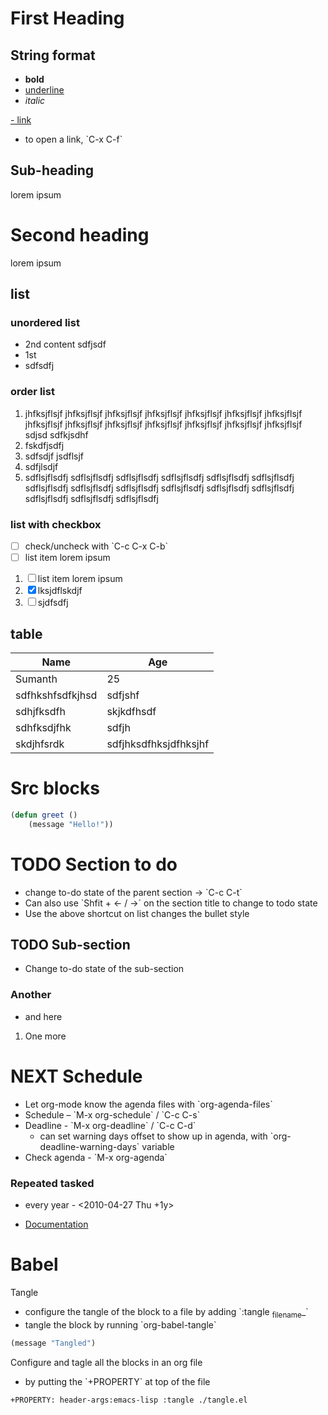 * First Heading
** String format
	- *bold*
	- _underline_
	- /italic/
	[[https://example.com][- link]]
		- to open a link, `C-x C-f`
** Sub-heading
		lorem ipsum
* Second heading
	lorem ipsum
** list
*** unordered list
SCHEDULED: <2023-04-26 Wed>
	- 2nd
		content
		sdfjsdf
	- 1st
	- sdfsdfj
*** order list
DEADLINE: <2023-04-26 Wed>
	1. jhfksjflsjf jhfksjflsjf jhfksjflsjf jhfksjflsjf jhfksjflsjf jhfksjflsjf jhfksjflsjf jhfksjflsjf jhfksjflsjf jhfksjflsjf jhfksjflsjf jhfksjflsjf jhfksjflsjf jhfksjflsjf
		 sdjsd
		 sdfkjsdhf
	2. fskdfjsdfj
	3. sdfsdjf
		 jsdflsjf
	4. sdfjlsdjf
	5. sdflsjflsdfj sdflsjflsdfj sdflsjflsdfj sdflsjflsdfj sdflsjflsdfj sdflsjflsdfj sdflsjflsdfj sdflsjflsdfj sdflsjflsdfj sdflsjflsdfj sdflsjflsdfj sdflsjflsdfj sdflsjflsdfj sdflsjflsdfj sdflsjflsdfj
*** list with checkbox
	- [ ] check/uncheck with `C-c C-x C-b`
	- [ ] list item
		lorem ipsum
	1. [ ] list item
		 lorem ipsum
	2. [X] lksjdflskdjf
	3. [ ] sjdfsdfj

** table
	| Name             | Age                   |
	|------------------+-----------------------|
	| Sumanth          | 25                    |
	| sdfhkshfsdfkjhsd | sdfjshf               |
	| sdhjfksdfh       | skjkdfhsdf            |
	| sdhfksdjfhk      | sdfjh                 |
	| skdjhfsrdk       | sdfjhksdfhksjdfhksjhf |

* Src blocks
#+begin_src emacs-lisp
	(defun greet ()
		(message "Hello!"))
#+end_src

* TODO Section to do
	- change to-do state of the parent section -> `C-c C-t`
	- Can also use `Shfit + <- / ->` on the section title to change to todo state
	- Use the above shortcut on list changes the bullet style
** TODO Sub-section
	- Change to-do state of the sub-section
*** Another
	- and here
**** One more

* NEXT Schedule
DEADLINE: <2023-04-27 Thu>
:LOGBOOK:
- State "DONE"       from "NEXT"       [2023-04-25 Tue 23:58]
- State "DONE"       from "NEXT"       [2023-04-25 Tue 23:58]
- State "DONE"       from "NEXT"       [2023-04-25 Tue 23:58]
- State "DONE"       from "NEXT"       [2023-04-25 Tue 23:58]
- State "DONE"       from "NEXT"       [2023-04-25 Tue 23:58]
- State "DONE"       from "NEXT"       [2023-04-25 Tue 23:58]
- State "DONE"       from "NEXT"       [2023-04-25 Tue 23:57]
:END:
	- Let org-mode know the agenda files with `org-agenda-files`
	- Schedule -- `M-x org-schedule` / `C-c C-s`
	- Deadline - `M-x org-deadline` / `C-c C-d`
		- can set warning days offset to show up in agenda, with `org-deadline-warning-days` variable
	- Check agenda - `M-x org-agenda`
*** Repeated tasked
		 - every year - <2010-04-27 Thu +1y>
		- [[https://orgmode.org/manual/Repeated-tasks.html][Documentation]]

* Babel
**** Tangle
- configure the tangle of the block to a file by adding `:tangle _filename_`
- tangle the block by running `org-babel-tangle`
#+begin_src emacs-lisp :tangle ./tangle.el
(message "Tangled")
#+end_src
**** Configure and tagle all the blocks in an org file
- by putting the `+PROPERTY` at top of the file
#+begin_src
	+PROPERTY: header-args:emacs-lisp :tangle ./tangle.el
#+end_src
